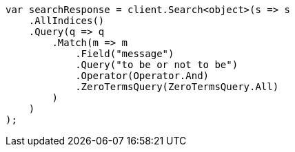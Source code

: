 // query-dsl/match-query.asciidoc:241

////
IMPORTANT NOTE
==============
This file is generated from method Line241 in https://github.com/elastic/elasticsearch-net/tree/master/src/Examples/Examples/QueryDsl/MatchQueryPage.cs#L133-L163.
If you wish to submit a PR to change this example, please change the source method above
and run dotnet run -- asciidoc in the ExamplesGenerator project directory.
////

[source, csharp]
----
var searchResponse = client.Search<object>(s => s
    .AllIndices()
    .Query(q => q
        .Match(m => m
            .Field("message")
            .Query("to be or not to be")
            .Operator(Operator.And)
            .ZeroTermsQuery(ZeroTermsQuery.All)
        )
    )
);
----
